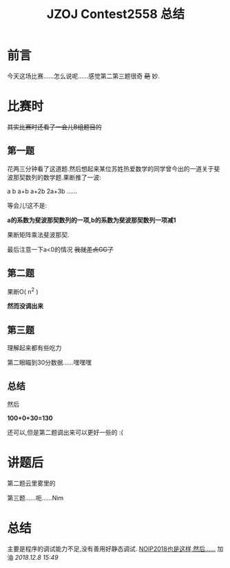 #+TITLE:JZOJ Contest2558 总结

* 前言
今天这场比赛......怎么说呢......感觉第二第三题很奇 +葩+ 妙.

* 比赛时
+其实比赛时还看了一会儿B组题目的+

** 第一题
花两三分钟看了这道题.然后想起来某位苏姓热爱数学的同学曾今出的一道关于斐波那契数列的数学题.果断推了一波:

a b a+b a+2b 2a+3b ......

等会儿!这不是:

*a的系数为斐波那契数列的一项,b的系数为斐波那契数列一项减1*

果断矩阵乘法斐波那契.

最后注意一下a<0的情况 +我就差点GG了+

** 第二题
果断O( n^2 )

*然而没调出来*

** 第三题
理解起来都有些吃力

第二眼瞄到30分数据......嘿嘿嘿

** 总结
然后

*100+0+30=130*

还可以,但是第二题调出来可以更好一些的 :(

* 讲题后
第二题云里雾里的

第三题......呃......Nim

* 总结
主要是程序的调试能力不足,没有善用好静态调试. _NOIP2018也是这样,然后......_
加油
/2018.12.8 15:49/
